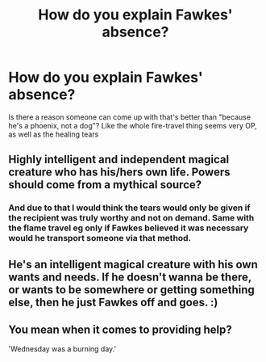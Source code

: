 #+TITLE: How do you explain Fawkes' absence?

* How do you explain Fawkes' absence?
:PROPERTIES:
:Author: eurasian_nuthatch
:Score: 4
:DateUnix: 1608675395.0
:DateShort: 2020-Dec-23
:FlairText: Discussion
:END:
Is there a reason someone can come up with that's better than "because he's a phoenix, not a dog"? Like the whole fire-travel thing seems very OP, as well as the healing tears


** Highly intelligent and independent magical creature who has his/hers own life. Powers should come from a mythical source?
:PROPERTIES:
:Author: Focusun
:Score: 9
:DateUnix: 1608676231.0
:DateShort: 2020-Dec-23
:END:

*** And due to that I would think the tears would only be given if the recipient was truly worthy and not on demand. Same with the flame travel eg only if Fawkes believed it was necessary would he transport someone via that method.
:PROPERTIES:
:Author: reddog44mag
:Score: 3
:DateUnix: 1608678514.0
:DateShort: 2020-Dec-23
:END:


** He's an intelligent magical creature with his own wants and needs. If he doesn't wanna be there, or wants to be somewhere or getting something else, then he just Fawkes off and goes. :)
:PROPERTIES:
:Author: Avalon1632
:Score: 6
:DateUnix: 1608710814.0
:DateShort: 2020-Dec-23
:END:


** You mean when it comes to providing help?

'Wednesday was a burning day.'
:PROPERTIES:
:Author: Ash_Lestrange
:Score: 3
:DateUnix: 1608680831.0
:DateShort: 2020-Dec-23
:END:
